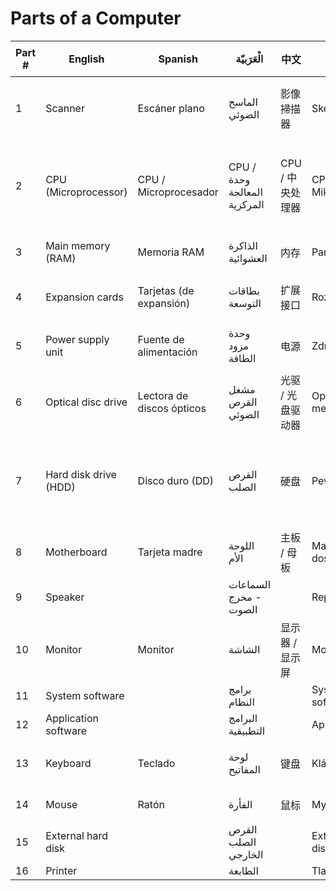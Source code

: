 * Parts of a Computer
[[file:1000px-Personal_computer,_exploded_6.svg.png]]
| Part # | English               | Spanish                   | الْعَرَبيّة                     | 中文              | Slovak                 | Deutsch                    | Français                         | Nederlands           | Svenska              | 日本語                | עברית             | Türkçe              | ქართულად                                    | bČesky              |
|--------+-----------------------+---------------------------+-----------------------------+-------------------+------------------------+----------------------------+----------------------------------+----------------------+----------------------+--------------------------+-------------------+---------------------+---------------------------------------------+---------------------|
|      1 | Scanner               | Escáner plano             | الماسح الضوئي               | 影像掃描器        | Skener                 | Flachbettscanner           | Numériseur de document (scanner) | Scanner (aftaster)   | Bildläsare (skanner) | イメージスキャナ         | סורק              | Tarayıcı            |                                             | Stolní              |
|      2 | CPU (Microprocessor)  | CPU / Microprocesador     | CPU /وحدة المعالجة المركزية | CPU / 中央处理器  | CPU - Mikroprocesor    | CPU / Prozessor            | CPU (Microprocesseur)            | CPU (Microprocessor) | Processor (CPU)      | CPU / マイクロプロセッサ | CPU/מעבד זעיר     | İşlemci (CPU)       | CPU/პროცესორი                               | CPU (Mikroprocesor) |
|      3 | Main memory (RAM)     | Memoria RAM               | الذاكرة العشوائية           | 内存              | Pamäť (RAM)            | Hauptspeicher              | Mémoire vive (RAM)               | Werkgeheugen (RAM)   | Internminne (RAM)    | メモリ                   | זיכרון ראשי (RAM) | Bellek (RAM)        | ოპერატიული მეხსიერება (RAM)                 | Paměť (RAM)         |
|      4 | Expansion cards       | Tarjetas (de expansión)   | بطاقات التوسعة              | 扩展接口          | Rozširujúca karta      | Erweiterungskarten         | Cartes de périphériques          | Uitbreidingskaarten  | Instickskort         | 拡張カード               | כרטיסי הרחבה      | Genişletme Kartları | დამატებითი პლატები                          | Rozšiřující karta   |
|      5 | Power supply unit     | Fuente de alimentación    | وحدة مزود الطاقة            | 电源              | Zdroj                  | Netzteil / Stromversorgung | Alimentation                     | Stroomtoevoe         | Nätdel               | 電源ユニット             | ספק כוח           | Güç Kaynağı         | კვების ბლოკი                                | Zdroj               |
|      6 | Optical disc drive    | Lectora de discos ópticos | مشغل القرص الضوئي           | 光驱 / 光盘驱动器 | Optická mechanika      | Optisches Laufwerk         | Lecteur de disques (CD)          | CD-Rom-speler        | CD-spelare           | 光学ドライブ             | כונן דיסק אופטי   | Optik Disk Sürücü   | ოპტიკური დისკის ძრავი                       | Optická mechanika   |
|      7 | Hard disk drive (HDD) | Disco duro (DD)           | القرص الصلب                 | 硬盘              | Pevný disk             | Festplatte                 | Disque dur                       | Harde schijf         | Hårddisk             | ハードディスクドライブ   | כונן קשיח         | Sabit Disk          | მეორადი შემნახველი მეხსიერება (ხისტი დისკი) | Pevný disk          |
|      8 | Motherboard           | Tarjeta madre             | اللوحة الأم                 | 主板 / 母板       | Matičná/Základná doska | Hauptplatine               | Carte mère                       | Moederbord           | Moderkort            | マザーボード             | לוח-אם            | Ana kart            | დედაპლატა                                   | Základní deska      |
|      9 | Speaker               |                           | السماعات - مخرج الصوت       |                   | Reproduktor            | Lautsprecher               | Enceintes                        |                      | Högtalare            |                          |                   |                     |                                             | Reproduktor         |
|     10 | Monitor               | Monitor                   | الشاشة                      | 显示器 / 显示屏   | Monitor                | Bildschirm                 | Écran                            | Beeldscherm          | Bildskärm            | ディスプレイ             | מסך               | Ekran               | მონიტორი                                    | Monitor             |
|     11 | System software       |                           | برامج النظام                |                   | Systémový softvér      | Systemprogramm             | Logiciel système                 |                      | Systemprogram        |                          |                   |                     |                                             | Systémový software  |
|     12 | Application software  |                           | البرامج التطبيقية           |                   | Aplikačný softvér      | Anwendungspogramm          | Logiciel d'application           |                      | Tillämpningsprogram  |                          |                   |                     |                                             | Aplikační software  |
|     13 | Keyboard              | Teclado                   | لوحة المفاتيح               | 键盘              | Klávesnica             | Tastatur                   | Clavier                          | Toetsenboard         | Tangentbord          | キーボード               | מקלדת             | Klavye              | კლავიატურა                                  | Klávesnice          |
|     14 | Mouse                 | Ratón                     | الفأرة                      | 鼠标              | Myš                    | Maus                       | Souris                           | Muis                 | Mus                  | マウス                   | עכבר              | Fare                | თაგვი (მაუსი)                               | Myš                 |
|     15 | External hard disk    |                           | القرص الصلب الخارجي         |                   | Externý pevný disk     | Externe Festplatte         | Disque dur externe               |                      | Extern Hårddisk      |                          |                   |                     |                                             | Externí pevný disk  |
|     16 | Printer               |                           | الطابعة                     |                   | Tlačiareň              | Drucker                    | Imprimante                       |                      | Skrivare             |                          |                   |                     |                                             | Tiskárna            |
